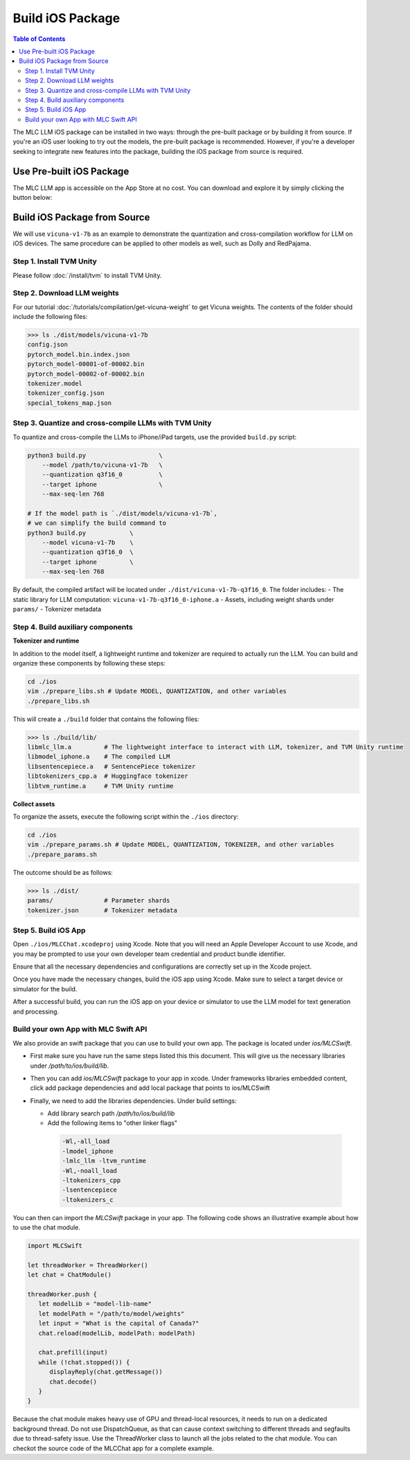 Build iOS Package
=================

.. contents:: Table of Contents
   :local:
   :depth: 2

.. image:: https://mlc.ai/blog/img/redpajama/ios.gif
  :width: 400
  :align: center

The MLC LLM iOS package can be installed in two ways: through the pre-built package or by building it from source. If you're an iOS user looking to try out the models, the pre-built package is recommended. However, if you're a developer seeking to integrate new features into the package, building the iOS package from source is required.

Use Pre-built iOS Package
-------------------------
The MLC LLM app is accessible on the App Store at no cost. You can download and explore it by simply clicking the button below:

    .. image:: https://linkmaker.itunes.apple.com/assets/shared/badges/en-us/appstore-lrg.svg
      :width: 135
      :target: https://apps.apple.com/us/app/mlc-chat/id6448482937

Build iOS Package from Source
-----------------------------

We will use ``vicuna-v1-7b`` as an example to demonstrate the
quantization and cross-compilation workflow for LLM on iOS devices. The
same procedure can be applied to other models as well, such as Dolly and
RedPajama.

Step 1. Install TVM Unity
^^^^^^^^^^^^^^^^^^^^^^^^^

Please follow :doc:`/install/tvm` to install TVM Unity.

Step 2. Download LLM weights
^^^^^^^^^^^^^^^^^^^^^^^^^^^^

For our tutorial :doc:`/tutorials/compilation/get-vicuna-weight` to get Vicuna weights. The contents of the folder should include the following files:

.. code:: bash

   >>> ls ./dist/models/vicuna-v1-7b
   config.json
   pytorch_model.bin.index.json
   pytorch_model-00001-of-00002.bin
   pytorch_model-00002-of-00002.bin
   tokenizer.model
   tokenizer_config.json
   special_tokens_map.json

Step 3. Quantize and cross-compile LLMs with TVM Unity
^^^^^^^^^^^^^^^^^^^^^^^^^^^^^^^^^^^^^^^^^^^^^^^^^^^^^^

To quantize and cross-compile the LLMs to iPhone/iPad targets, use the
provided ``build.py`` script:

.. code:: bash


   python3 build.py                    \
       --model /path/to/vicuna-v1-7b   \
       --quantization q3f16_0          \
       --target iphone                 \
       --max-seq-len 768

   # If the model path is `./dist/models/vicuna-v1-7b`,
   # we can simplify the build command to
   python3 build.py            \
       --model vicuna-v1-7b    \
       --quantization q3f16_0  \
       --target iphone         \
       --max-seq-len 768

By default, the compiled artifact will be located under
``./dist/vicuna-v1-7b-q3f16_0``. The folder includes: - The static
library for LLM computation: ``vicuna-v1-7b-q3f16_0-iphone.a`` - Assets,
including weight shards under ``params/`` - Tokenizer metadata

Step 4. Build auxiliary components
^^^^^^^^^^^^^^^^^^^^^^^^^^^^^^^^^^

**Tokenizer and runtime**

In addition to the model itself, a lightweight runtime and tokenizer are
required to actually run the LLM. You can build and organize these
components by following these steps:

.. code:: bash

   cd ./ios
   vim ./prepare_libs.sh # Update MODEL, QUANTIZATION, and other variables
   ./prepare_libs.sh

This will create a ``./build`` folder that contains the following files:

.. code:: bash

   >>> ls ./build/lib/
   libmlc_llm.a         # The lightweight interface to interact with LLM, tokenizer, and TVM Unity runtime
   libmodel_iphone.a    # The compiled LLM
   libsentencepiece.a   # SentencePiece tokenizer
   libtokenizers_cpp.a  # Huggingface tokenizer
   libtvm_runtime.a     # TVM Unity runtime

**Collect assets**

To organize the assets, execute the following script within the
``./ios`` directory:

.. code:: bash

   cd ./ios
   vim ./prepare_params.sh # Update MODEL, QUANTIZATION, TOKENIZER, and other variables
   ./prepare_params.sh

The outcome should be as follows:

.. code:: bash

   >>> ls ./dist/
   params/              # Parameter shards
   tokenizer.json       # Tokenizer metadata

Step 5. Build iOS App
^^^^^^^^^^^^^^^^^^^^^

Open ``./ios/MLCChat.xcodeproj`` using Xcode. Note that you will need an
Apple Developer Account to use Xcode, and you may be prompted to use
your own developer team credential and product bundle identifier.

Ensure that all the necessary dependencies and configurations are
correctly set up in the Xcode project.

Once you have made the necessary changes, build the iOS app using Xcode.
Make sure to select a target device or simulator for the build.

After a successful build, you can run the iOS app on your device or
simulator to use the LLM model for text generation and processing.

Build your own App with MLC Swift API
^^^^^^^^^^^^^^^^^^^^^^^^^^^^^^^^^^^^^

We also provide an swift package that you can use to build
your own app. The package is located under `ios/MLCSwift`.

- First make sure you have run the same steps listed
  this this document. This will give us the necessary libraries
  under `/path/to/ios/build/lib`.
- Then you can add `ios/MLCSwift` package to your app in xcode.
  Under frameworks libraries embedded content, click add package dependencies
  and add local package that points to ios/MLCSwift
- Finally, we need to add the libraries dependencies. Under build settings:

  - Add library search path `/path/to/ios/build/lib`
  - Add the following items to "other linker flags"

   .. code::

      -Wl,-all_load
      -lmodel_iphone
      -lmlc_llm -ltvm_runtime
      -Wl,-noall_load
      -ltokenizers_cpp
      -lsentencepiece
      -ltokenizers_c


You can then can import the `MLCSwift` package in your app.
The following code shows an illustrative example about how to use the chat module.

.. code:: swift

   import MLCSwift

   let threadWorker = ThreadWorker()
   let chat = ChatModule()

   threadWorker.push {
      let modelLib = "model-lib-name"
      let modelPath = "/path/to/model/weights"
      let input = "What is the capital of Canada?"
      chat.reload(modelLib, modelPath: modelPath)

      chat.prefill(input)
      while (!chat.stopped()) {
         displayReply(chat.getMessage())
         chat.decode()
      }
   }

Because the chat module makes heavy use of GPU and thread-local
resources, it needs to run on a dedicated background thread.
Do not use DispatchQueue, as that can cause context switching to
different threads and segfaults due to thread-safety issue.
Use the ThreadWorker class to launch all the jobs related
to the chat module. You can checkot the source code of
the MLCChat app for a complete example.
